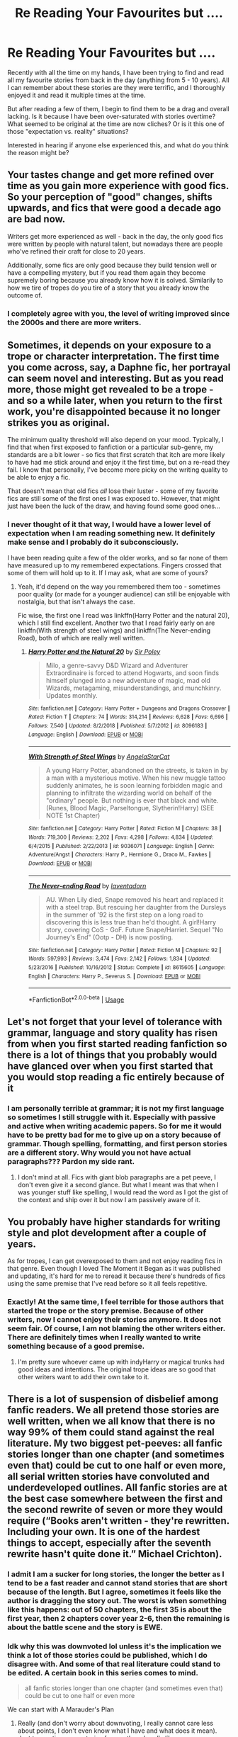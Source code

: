 #+TITLE: Re Reading Your Favourites but ....

* Re Reading Your Favourites but ....
:PROPERTIES:
:Author: kangerooli
:Score: 11
:DateUnix: 1588833958.0
:DateShort: 2020-May-07
:FlairText: Discussion
:END:
Recently with all the time on my hands, I have been trying to find and read all my favourite stories from back in the day (anything from 5 - 10 years). All I can remember about these stories are they were terrific, and I thoroughly enjoyed it and read it multiple times at the time.

But after reading a few of them, I begin to find them to be a drag and overall lacking. Is it because I have been over-saturated with stories overtime? What seemed to be original at the time are now cliches? Or is it this one of those "expectation vs. reality" situations?

Interested in hearing if anyone else experienced this, and what do you think the reason might be?


** Your tastes change and get more refined over time as you gain more experience with good fics. So your perception of "good" changes, shifts upwards, and fics that were good a decade ago are bad now.

Writers get more experienced as well - back in the day, the only good fics were written by people with natural talent, but nowadays there are people who've refined their craft for close to 20 years.

Additionally, some fics are only good because they build tension well or have a compelling mystery, but if you read them again they become supremely boring because you already know how it is solved. Similarily to how we tire of tropes do you tire of a story that you already know the outcome of.
:PROPERTIES:
:Author: Uncommonality
:Score: 15
:DateUnix: 1588853473.0
:DateShort: 2020-May-07
:END:

*** I completely agree with you, the level of writing improved since the 2000s and there are more writers.
:PROPERTIES:
:Author: kangerooli
:Score: 1
:DateUnix: 1588910173.0
:DateShort: 2020-May-08
:END:


** Sometimes, it depends on your exposure to a trope or character interpretation. The first time you come across, say, a Daphne fic, her portrayal can seem novel and interesting. But as you read more, those might get revealed to be a trope - and so a while later, when you return to the first work, you're disappointed because it no longer strikes you as original.

The minimum quality threshold will also depend on your mood. Typically, I find that when first exposed to fanfiction or a particular sub-genre, my standards are a bit lower - so fics that first scratch that itch are more likely to have had me stick around and enjoy it the first time, but on a re-read they fail. I know that personally, I've become more picky on the writing quality to be able to enjoy a fic.

That doesn't mean that old fics /all/ lose their luster - some of my favorite fics are still some of the first ones I was exposed to. However, that might just have been the luck of the draw, and having found some good ones...
:PROPERTIES:
:Author: matgopack
:Score: 6
:DateUnix: 1588857584.0
:DateShort: 2020-May-07
:END:

*** I never thought of it that way, I would have a lower level of expectation when I am reading something new. It definitely make sense and I probably do it subconsciously.

I have been reading quite a few of the older works, and so far none of them have measured up to my remembered expectations. Fingers crossed that some of them will hold up to it. If I may ask, what are some of yours?
:PROPERTIES:
:Author: kangerooli
:Score: 1
:DateUnix: 1588910496.0
:DateShort: 2020-May-08
:END:

**** Yeah, it'd depend on the way you remembered them too - sometimes poor quality (or made for a younger audience) can still be enjoyable with nostalgia, but that isn't always the case.

Fic wise, the first one I read was linkffn(Harry Potter and the natural 20), which I still find excellent. Another two that I read fairly early on are linkffn(With strength of steel wings) and linkffn(The Never-ending Road), both of which are really well written.
:PROPERTIES:
:Author: matgopack
:Score: 1
:DateUnix: 1588914583.0
:DateShort: 2020-May-08
:END:

***** [[https://www.fanfiction.net/s/8096183/1/][*/Harry Potter and the Natural 20/*]] by [[https://www.fanfiction.net/u/3989854/Sir-Poley][/Sir Poley/]]

#+begin_quote
  Milo, a genre-savvy D&D Wizard and Adventurer Extraordinaire is forced to attend Hogwarts, and soon finds himself plunged into a new adventure of magic, mad old Wizards, metagaming, misunderstandings, and munchkinry. Updates monthly.
#+end_quote

^{/Site/:} ^{fanfiction.net} ^{*|*} ^{/Category/:} ^{Harry} ^{Potter} ^{+} ^{Dungeons} ^{and} ^{Dragons} ^{Crossover} ^{*|*} ^{/Rated/:} ^{Fiction} ^{T} ^{*|*} ^{/Chapters/:} ^{74} ^{*|*} ^{/Words/:} ^{314,214} ^{*|*} ^{/Reviews/:} ^{6,628} ^{*|*} ^{/Favs/:} ^{6,696} ^{*|*} ^{/Follows/:} ^{7,540} ^{*|*} ^{/Updated/:} ^{8/2/2018} ^{*|*} ^{/Published/:} ^{5/7/2012} ^{*|*} ^{/id/:} ^{8096183} ^{*|*} ^{/Language/:} ^{English} ^{*|*} ^{/Download/:} ^{[[http://www.ff2ebook.com/old/ffn-bot/index.php?id=8096183&source=ff&filetype=epub][EPUB]]} ^{or} ^{[[http://www.ff2ebook.com/old/ffn-bot/index.php?id=8096183&source=ff&filetype=mobi][MOBI]]}

--------------

[[https://www.fanfiction.net/s/9036071/1/][*/With Strength of Steel Wings/*]] by [[https://www.fanfiction.net/u/717542/AngelaStarCat][/AngelaStarCat/]]

#+begin_quote
  A young Harry Potter, abandoned on the streets, is taken in by a man with a mysterious motive. When his new muggle tattoo suddenly animates, he is soon learning forbidden magic and planning to infiltrate the wizarding world on behalf of the "ordinary" people. But nothing is ever that black and white. (Runes, Blood Magic, Parseltongue, Slytherin!Harry) (SEE NOTE 1st Chapter)
#+end_quote

^{/Site/:} ^{fanfiction.net} ^{*|*} ^{/Category/:} ^{Harry} ^{Potter} ^{*|*} ^{/Rated/:} ^{Fiction} ^{M} ^{*|*} ^{/Chapters/:} ^{38} ^{*|*} ^{/Words/:} ^{719,300} ^{*|*} ^{/Reviews/:} ^{2,202} ^{*|*} ^{/Favs/:} ^{4,298} ^{*|*} ^{/Follows/:} ^{4,834} ^{*|*} ^{/Updated/:} ^{6/4/2015} ^{*|*} ^{/Published/:} ^{2/22/2013} ^{*|*} ^{/id/:} ^{9036071} ^{*|*} ^{/Language/:} ^{English} ^{*|*} ^{/Genre/:} ^{Adventure/Angst} ^{*|*} ^{/Characters/:} ^{Harry} ^{P.,} ^{Hermione} ^{G.,} ^{Draco} ^{M.,} ^{Fawkes} ^{*|*} ^{/Download/:} ^{[[http://www.ff2ebook.com/old/ffn-bot/index.php?id=9036071&source=ff&filetype=epub][EPUB]]} ^{or} ^{[[http://www.ff2ebook.com/old/ffn-bot/index.php?id=9036071&source=ff&filetype=mobi][MOBI]]}

--------------

[[https://www.fanfiction.net/s/8615605/1/][*/The Never-ending Road/*]] by [[https://www.fanfiction.net/u/3117309/laventadorn][/laventadorn/]]

#+begin_quote
  AU. When Lily died, Snape removed his heart and replaced it with a steel trap. But rescuing her daughter from the Dursleys in the summer of '92 is the first step on a long road to discovering this is less true than he'd thought. A girl!Harry story, covering CoS - GoF. Future Snape/Harriet. Sequel "No Journey's End" (Ootp - DH) is now posting.
#+end_quote

^{/Site/:} ^{fanfiction.net} ^{*|*} ^{/Category/:} ^{Harry} ^{Potter} ^{*|*} ^{/Rated/:} ^{Fiction} ^{M} ^{*|*} ^{/Chapters/:} ^{92} ^{*|*} ^{/Words/:} ^{597,993} ^{*|*} ^{/Reviews/:} ^{3,474} ^{*|*} ^{/Favs/:} ^{2,142} ^{*|*} ^{/Follows/:} ^{1,834} ^{*|*} ^{/Updated/:} ^{5/23/2016} ^{*|*} ^{/Published/:} ^{10/16/2012} ^{*|*} ^{/Status/:} ^{Complete} ^{*|*} ^{/id/:} ^{8615605} ^{*|*} ^{/Language/:} ^{English} ^{*|*} ^{/Characters/:} ^{Harry} ^{P.,} ^{Severus} ^{S.} ^{*|*} ^{/Download/:} ^{[[http://www.ff2ebook.com/old/ffn-bot/index.php?id=8615605&source=ff&filetype=epub][EPUB]]} ^{or} ^{[[http://www.ff2ebook.com/old/ffn-bot/index.php?id=8615605&source=ff&filetype=mobi][MOBI]]}

--------------

*FanfictionBot*^{2.0.0-beta} | [[https://github.com/tusing/reddit-ffn-bot/wiki/Usage][Usage]]
:PROPERTIES:
:Author: FanfictionBot
:Score: 1
:DateUnix: 1588914622.0
:DateShort: 2020-May-08
:END:


** Let's not forget that your level of tolerance with grammar, language and story quality has risen from when you first started reading fanfiction so there is a lot of things that you probably would have glanced over when you first started that you would stop reading a fic entirely because of it
:PROPERTIES:
:Author: Mitsuniyu
:Score: 4
:DateUnix: 1588855002.0
:DateShort: 2020-May-07
:END:

*** I am personally terrible at grammar; it is not my first language so sometimes I still struggle with it. Especially with passive and active when writing academic papers. So for me it would have to be pretty bad for me to give up on a story because of grammar. Though spelling, formatting, and first person stories are a different story. Why would you not have actual paragraphs??? Pardon my side rant.
:PROPERTIES:
:Author: kangerooli
:Score: 1
:DateUnix: 1588910736.0
:DateShort: 2020-May-08
:END:

**** I don't mind at all. Fics with giant blob paragraphs are a pet peeve, I don't even give it a second glance. But what I meant was that when I was younger stuff like spelling, I would read the word as I got the gist of the context and ship over it but now I am passively aware of it.
:PROPERTIES:
:Author: Mitsuniyu
:Score: 1
:DateUnix: 1588969512.0
:DateShort: 2020-May-09
:END:


** You probably have higher standards for writing style and plot development after a couple of years.

As for tropes, I can get overexposed to them and not enjoy reading fics in that genre. Even though I loved The Moment it Began as it was published and updating, it's hard for me to reread it because there's hundreds of fics using the same premise that I've read before so it all feels repetitive.
:PROPERTIES:
:Author: TheEmeraldDoe
:Score: 3
:DateUnix: 1588872450.0
:DateShort: 2020-May-07
:END:

*** Exactly! At the same time, I feel terrible for those authors that started the trope or the story premise. Because of other writers, now I cannot enjoy their stories anymore. It does not seem fair. Of course, I am not blaming the other writers either. There are definitely times when I really wanted to write something because of a good premise.
:PROPERTIES:
:Author: kangerooli
:Score: 1
:DateUnix: 1588910981.0
:DateShort: 2020-May-08
:END:

**** I'm pretty sure whoever came up with indyHarry or magical trunks had good ideas and intentions. The original trope ideas are so good that other writers want to add their own take to it.
:PROPERTIES:
:Author: TheEmeraldDoe
:Score: 1
:DateUnix: 1588913699.0
:DateShort: 2020-May-08
:END:


** There is a lot of suspension of disbelief among fanfic readers. We all pretend those stories are well written, when we all know that there is no way 99% of them could stand against the real literature. My two biggest pet-peeves: all fanfic stories longer than one chapter (and sometimes even that) could be cut to one half or even more, all serial written stories have convoluted and underdeveloped outlines. All fanfic stories are at the best case somewhere between the first and the second rewrite of seven or more they would require (“Books aren't written - they're rewritten. Including your own. It is one of the hardest things to accept, especially after the seventh rewrite hasn't quite done it.” Michael Crichton).
:PROPERTIES:
:Author: ceplma
:Score: 9
:DateUnix: 1588836913.0
:DateShort: 2020-May-07
:END:

*** I admit I am a sucker for long stories, the longer the better as I tend to be a fast reader and cannot stand stories that are short because of the length. But I agree, sometimes it feels like the author is dragging the story out. The worst is when something like this happens: out of 50 chapters, the first 35 is about the first year, then 2 chapters cover year 2-6, then the remaining is about the battle scene and the story is EWE.
:PROPERTIES:
:Author: kangerooli
:Score: 1
:DateUnix: 1588911287.0
:DateShort: 2020-May-08
:END:


*** Idk why this was downvoted lol unless it's the implication we think a lot of those stories could be published, which I do disagree with. And some of that real literature could stand to be edited. A certain book in this series comes to mind.

#+begin_quote
  all fanfic stories longer than one chapter (and sometimes even that) could be cut to one half or even more
#+end_quote

We can start with A Marauder's Plan
:PROPERTIES:
:Author: Ash_Lestrange
:Score: 1
:DateUnix: 1588852755.0
:DateShort: 2020-May-07
:END:

**** Really (and don't worry about downvoting, I really cannot care less about points, I don't even know what I have and what does it mean). Just to mention some stories from authors I /really like/:

- linkao3(Friends and Foes by Northumbrian) ... first and half chapter is just Harry and Ginny getting down from the bike. Really. First four chapters could be just removed (or move to the separate work) and the story could start just fine with the fifth chapter as the first one (a policeman woken up by the phone in the middle of the night is not very original beginning of the police procedural story, but it works pretty well). Considering that whole story (still unfinished, and probably never finished) has only eleven chapters, ...

- linkao3(The Accidental Animagus by White_Squirrel) ... another brilliant story, which I really like. Despite that, I had [[https://matej.ceplovi.cz/blog/harry-potter-and-aristotle.html][significant complaints]] about it.

And those are really good stories. Currently I am ploughing through linkffn(10914042) and it is just horrible how I have to go through every thought and every action at least three times, how the author completely forgot the rule “show, don't tell” and everything has to be explained, commented upon, and then re-explained again.

And concerning published novels, yes, the sickness is universal. Ehm, Gone Girl (2012), ehm ... all four hundred or so pages of it. Could anybody imagine that detective stories used to be just short stories?
:PROPERTIES:
:Author: ceplma
:Score: 3
:DateUnix: 1588854314.0
:DateShort: 2020-May-07
:END:

***** [[https://archiveofourown.org/works/3068435][*/Friends and Foes/*]] by [[https://www.archiveofourown.org/users/Northumbrian/pseuds/Northumbrian][/Northumbrian/]]

#+begin_quote
  Harry and his friends finally know who killed Ginny and Luna's classmate, Colin Creevey. It is 2001, and the search has been ongoing for a year. Will those final few foes who escaped justice at the end of The Battle ever be brought to justice?
#+end_quote

^{/Site/:} ^{Archive} ^{of} ^{Our} ^{Own} ^{*|*} ^{/Fandom/:} ^{Harry} ^{Potter} ^{-} ^{J.} ^{K.} ^{Rowling} ^{*|*} ^{/Published/:} ^{2015-01-02} ^{*|*} ^{/Updated/:} ^{2016-05-06} ^{*|*} ^{/Words/:} ^{61494} ^{*|*} ^{/Chapters/:} ^{11/?} ^{*|*} ^{/Comments/:} ^{91} ^{*|*} ^{/Kudos/:} ^{159} ^{*|*} ^{/Bookmarks/:} ^{16} ^{*|*} ^{/Hits/:} ^{5939} ^{*|*} ^{/ID/:} ^{3068435} ^{*|*} ^{/Download/:} ^{[[https://archiveofourown.org/downloads/3068435/Friends%20and%20Foes.epub?updated_at=1523629828][EPUB]]} ^{or} ^{[[https://archiveofourown.org/downloads/3068435/Friends%20and%20Foes.mobi?updated_at=1523629828][MOBI]]}

--------------

[[https://archiveofourown.org/works/14078862][*/The Accidental Animagus/*]] by [[https://www.archiveofourown.org/users/White_Squirrel/pseuds/White_Squirrel][/White_Squirrel/]]

#+begin_quote
  Harry escapes the Dursleys with a unique bout of accidental magic and eventually winds up at the Grangers' house. Now, he has what he always wanted: a loving family---and he'll need their help to take on the magical world and vanquish the dark lord who has pursued him from birth. Years 1-4.
#+end_quote

^{/Site/:} ^{Archive} ^{of} ^{Our} ^{Own} ^{*|*} ^{/Fandom/:} ^{Harry} ^{Potter} ^{-} ^{J.} ^{K.} ^{Rowling} ^{*|*} ^{/Published/:} ^{2018-03-24} ^{*|*} ^{/Completed/:} ^{2018-04-07} ^{*|*} ^{/Words/:} ^{666696} ^{*|*} ^{/Chapters/:} ^{112/112} ^{*|*} ^{/Comments/:} ^{520} ^{*|*} ^{/Kudos/:} ^{1406} ^{*|*} ^{/Bookmarks/:} ^{363} ^{*|*} ^{/Hits/:} ^{45812} ^{*|*} ^{/ID/:} ^{14078862} ^{*|*} ^{/Download/:} ^{[[https://archiveofourown.org/downloads/14078862/The%20Accidental%20Animagus.epub?updated_at=1587092261][EPUB]]} ^{or} ^{[[https://archiveofourown.org/downloads/14078862/The%20Accidental%20Animagus.mobi?updated_at=1587092261][MOBI]]}

--------------

[[https://www.fanfiction.net/s/10914042/1/][*/Sympathetic Properties/*]] by [[https://www.fanfiction.net/u/3728319/Mr-Norrell][/Mr Norrell/]]

#+begin_quote
  Having been treated as a servant his entire life, Harry is more sympathetic when Dobby arrives, avoiding Vernon's wrath and gaining a bit of freedom. That freedom changes his summer, his life, and the world forever. A very long character-driven story that likes to play with canon.
#+end_quote

^{/Site/:} ^{fanfiction.net} ^{*|*} ^{/Category/:} ^{Harry} ^{Potter} ^{*|*} ^{/Rated/:} ^{Fiction} ^{T} ^{*|*} ^{/Chapters/:} ^{45} ^{*|*} ^{/Words/:} ^{610,363} ^{*|*} ^{/Reviews/:} ^{3,655} ^{*|*} ^{/Favs/:} ^{5,097} ^{*|*} ^{/Follows/:} ^{6,762} ^{*|*} ^{/Updated/:} ^{12/21/2019} ^{*|*} ^{/Published/:} ^{12/24/2014} ^{*|*} ^{/id/:} ^{10914042} ^{*|*} ^{/Language/:} ^{English} ^{*|*} ^{/Genre/:} ^{Drama/Humor} ^{*|*} ^{/Characters/:} ^{<Harry} ^{P.,} ^{Hermione} ^{G.>} ^{*|*} ^{/Download/:} ^{[[http://www.ff2ebook.com/old/ffn-bot/index.php?id=10914042&source=ff&filetype=epub][EPUB]]} ^{or} ^{[[http://www.ff2ebook.com/old/ffn-bot/index.php?id=10914042&source=ff&filetype=mobi][MOBI]]}

--------------

*FanfictionBot*^{2.0.0-beta} | [[https://github.com/tusing/reddit-ffn-bot/wiki/Usage][Usage]]
:PROPERTIES:
:Author: FanfictionBot
:Score: 2
:DateUnix: 1588854336.0
:DateShort: 2020-May-07
:END:


***** u/FrameworkisDigimon:
#+begin_quote
  Could anybody imagine that detective stories used to be just short stories?
#+end_quote

Meh. See: [[https://en.wikipedia.org/wiki/The_Moonstone][The Moonstone:]]

#+begin_quote
  The Moonstone (1868) by Wilkie Collins is a 19th-century British epistolary novel. It is generally considered to be the first detective novel, and it established many of the ground rules of the modern detective novel.
#+end_quote

I mean, sure, Poe was earlier, but even so. There were, after all, Sherlock Holmes novels as well as stories.

Also, if the movie is at all like the book, I really wouldn't call Gone Girl a detective story at all. I mean, sure, there's a mystery and Nick (?) is kind of trying to figure it out... but the story's mostly about seeing what happens when a wife tries to put her husband on the hook for a murder that (a) hasn't happened and (b) is intended to be a suicide. Of course, the book could be very substantially different. I'd actually compare Gone Girl the film with The House of the Dead or 36 Arguments for the Existence of God or, hell, Vanity Fair before I would A Scandal in Bohemia, Feet of Clay, Death on the Nile or my dim recollections of reading some of The Moonstone (it's still on my shelf though).

Length... to a large extent it allows superficially similar concepts to become quite other. I do think many fanfics are way longer, perhaps even orders of magnitude longer, than they need to be simply because they can be very long... but it does mean things can be given as much time as feels natural.
:PROPERTIES:
:Author: FrameworkisDigimon
:Score: 1
:DateUnix: 1588951715.0
:DateShort: 2020-May-08
:END:


** I think, when it happens, it's a confluence of four things...

- false memory... I don't know the precise way of describing this but to a large extent, what we remember is our experience rather than our reality, so memories might join things together rather than representing exactly what happened in the plot
- nostalgia goggles... this is where what you're really looking for is that first experience or the treasured memory/experience value "inflates" the quality of the work
- a natural evolution of taste associated with being older/intervening experiences
- changing ideas about stories ans fanfics... so the cliche versus original thing

It may not be easy to differentiate these, particularly the last two. However, I see the third as being more about a changing you and the fourth being more like changing stories. Reader and text contexts, basically.

I haven't really read fanfics for long enough to get this but parts of it are broadly familiar... at least, in the opposite sense (there's a CD I got given as a present years ago... at the time I didn't give it the time of day, but I found it recently and actually like most of the music on it quite a lot). That being said, I wouldn't revisit HPMOR now because I'm quite opposed these days to Lord Potter and Wards which it dives head first into. That's kind of that fourth point.
:PROPERTIES:
:Author: FrameworkisDigimon
:Score: 1
:DateUnix: 1588950951.0
:DateShort: 2020-May-08
:END:
